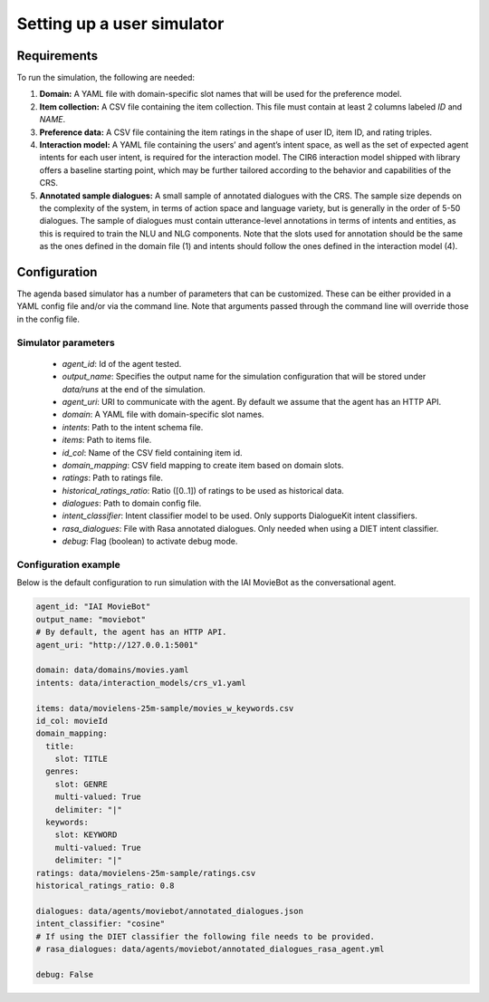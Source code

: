 Setting up a user simulator
===========================

Requirements
------------

To run the simulation, the following are needed:

1. **Domain:** A YAML file with domain-specific slot names that will be used for the preference model.
2. **Item collection:** A CSV file containing the item collection. This file must contain at least 2 columns labeled *ID* and *NAME*.
3. **Preference data:** A CSV file containing the item ratings in the shape of user ID, item ID, and rating triples.
4. **Interaction model:** A YAML file containing the users’ and agent’s intent space, as well as the set of expected agent intents for each user intent, is required for the interaction model. The CIR6 interaction model shipped with library offers a baseline starting point, which may be further tailored according to the behavior and capabilities of the CRS.
5. **Annotated sample dialogues:** A small sample of annotated dialogues with the CRS. The sample size depends on the complexity of the system, in terms of action space and language variety, but is generally in the order of 5-50 dialogues. The sample of dialogues must contain utterance-level annotations in terms of intents and entities, as this is required to train the NLU and NLG components. Note that the slots used for annotation should be the same as the ones defined in the domain file (1) and intents should follow the ones defined in the interaction model (4).

Configuration
-------------

The agenda based simulator has a number of parameters that can be customized.
These can be either provided in a YAML config file and/or via the command line. Note that arguments passed through the command line will override those in the config file.

Simulator parameters
^^^^^^^^^^^^^^^^^^^^

  * `agent_id`: Id of the agent tested.
  * `output_name`: Specifies the output name for the simulation configuration that will be stored under `data/runs` at the end of the simulation.
  * `agent_uri`: URI to communicate with the agent. By default we assume that the agent has an HTTP API.
  * `domain`: A YAML file with domain-specific slot names.
  * `intents`: Path to the intent schema file.
  * `items`: Path to items file.
  * `id_col`: Name of the CSV field containing item id.
  * `domain_mapping`: CSV field mapping to create item based on domain slots.
  * `ratings`: Path to ratings file.
  * `historical_ratings_ratio`: Ratio ([0..1]) of ratings to be used as historical data.
  * `dialogues`: Path to domain config file.
  * `intent_classifier`: Intent classifier model to be used. Only supports DialogueKit intent classifiers.
  * `rasa_dialogues`: File with Rasa annotated dialogues. Only needed when using a DIET intent classifier.
  * `debug`: Flag (boolean) to activate debug mode.

Configuration example
^^^^^^^^^^^^^^^^^^^^^

Below is the default configuration to run simulation with the IAI MovieBot as the conversational agent.

.. todo:: Add args for context and persona.

.. code-block:: yaml
  
  agent_id: "IAI MovieBot"
  output_name: "moviebot"
  # By default, the agent has an HTTP API.
  agent_uri: "http://127.0.0.1:5001"

  domain: data/domains/movies.yaml
  intents: data/interaction_models/crs_v1.yaml

  items: data/movielens-25m-sample/movies_w_keywords.csv
  id_col: movieId
  domain_mapping:
    title:
      slot: TITLE
    genres:
      slot: GENRE
      multi-valued: True
      delimiter: "|"
    keywords:
      slot: KEYWORD
      multi-valued: True
      delimiter: "|"
  ratings: data/movielens-25m-sample/ratings.csv
  historical_ratings_ratio: 0.8
  
  dialogues: data/agents/moviebot/annotated_dialogues.json
  intent_classifier: "cosine"
  # If using the DIET classifier the following file needs to be provided. 
  # rasa_dialogues: data/agents/moviebot/annotated_dialogues_rasa_agent.yml

  debug: False

